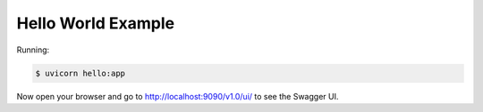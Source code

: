 ===================
Hello World Example
===================

Running:

.. code-block:: bash

    $ uvicorn hello:app

Now open your browser and go to http://localhost:9090/v1.0/ui/ to see the Swagger UI.
